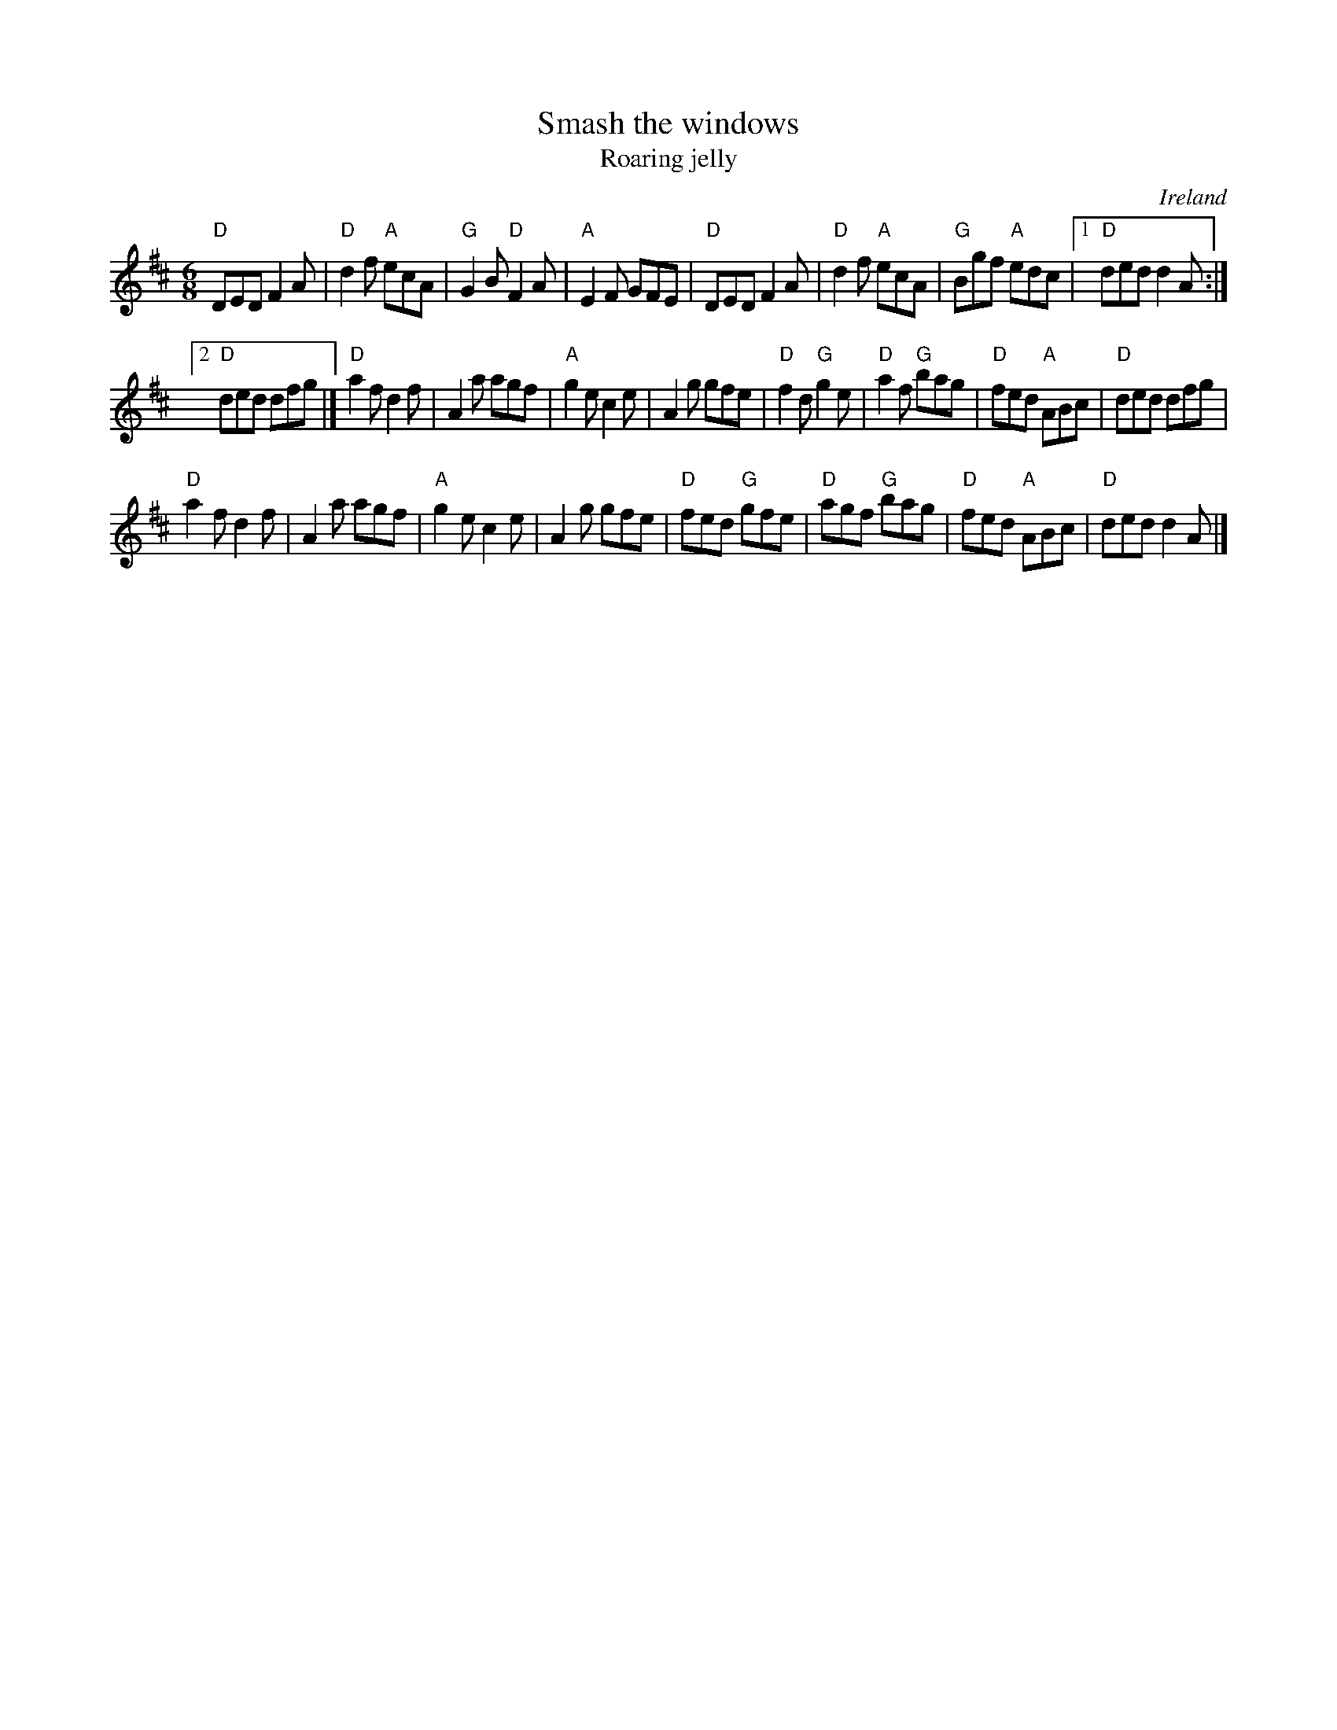 X:792
T:Smash the windows
T:Roaring jelly
R:Jig
O:Ireland
B:Kerr's Fourth p22
B:O'Neill's 965
S:My arrangement from various sources
Z:Transcription, arrangement, chords:Mike Long
M:6/8
L:1/8
K:D
"D"DED F2A|"D"d2f "A"ecA|"G"G2B "D"F2A|"A"E2F GFE|\
"D"DED F2A|"D"d2f "A"ecA|"G"Bgf "A"edc|[1 "D"ded d2A:|
[2 "D"ded dfg|]\
"D"a2f d2f|A2a agf|"A"g2e c2e|A2g gfe|\
"D"f2d "G"g2e|"D"a2f "G"bag|"D"fed "A"ABc|"D"ded dfg|
"D"a2f d2f|A2a agf|"A"g2e c2e|A2g gfe|\
"D"fed "G"gfe|"D"agf "G"bag|"D"fed "A"ABc|"D"ded d2A|]
